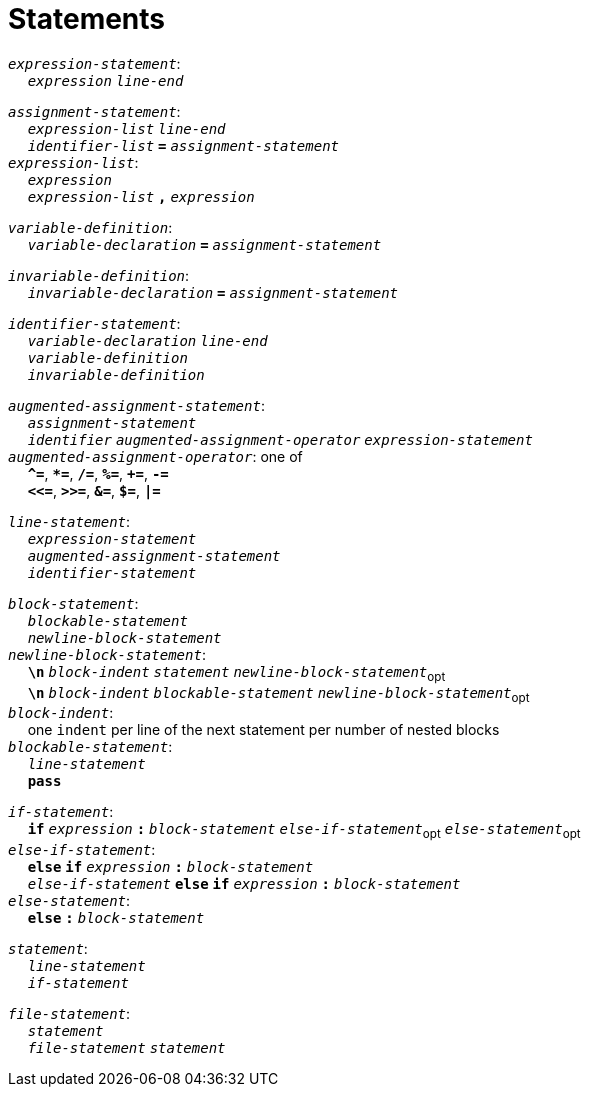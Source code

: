 = Statements

++++
<link rel="stylesheet" href="../style.css" type="text/css">
++++

:tab: &nbsp;&nbsp;&nbsp;&nbsp;
:hardbreaks-option:

:star: *

`_expression-statement_`:
{tab} `_expression_` `_line-end_`

`_assignment-statement_`:
{tab} `_expression-list_` `_line-end_`
{tab} `_identifier-list_` `*=*` `_assignment-statement_`
`_expression-list_`:
{tab} `_expression_`
{tab} `_expression-list_` `*,*` `_expression_`

`_variable-definition_`:
{tab} `_variable-declaration_` `*=*` `_assignment-statement_`

`_invariable-definition_`:
{tab} `_invariable-declaration_` `*=*` `_assignment-statement_`

`_identifier-statement_`:
{tab} `_variable-declaration_` `_line-end_`
{tab} `_variable-definition_`
{tab} `_invariable-definition_`

`_augmented-assignment-statement_`:
{tab} `_assignment-statement_`
{tab} `_identifier_` `_augmented-assignment-operator_` `_expression-statement_`
`_augmented-assignment-operator_`: one of
{tab} `*^=*`, `*{star}=*`, `*/=*`, `*%=*`, `*+=*`, `*-=*`
{tab} `*<\<=*`, `*>>=*`, `*&=*`, `*$=*`, `*|=*`

`_line-statement_`:
{tab} `_expression-statement_`
{tab} `_augmented-assignment-statement_`
{tab} `_identifier-statement_`

`_block-statement_`:
{tab} `_blockable-statement_`
{tab} `_newline-block-statement_`
`_newline-block-statement_`:
{tab} `*\n*` `_block-indent_` `_statement_` `_newline-block-statement_`~opt~
{tab} `*\n*` `_block-indent_` `_blockable-statement_` `_newline-block-statement_`~opt~
`_block-indent_`:
{tab} one `indent` per line of the next statement per number of nested blocks
`_blockable-statement_`:
{tab} `_line-statement_`
{tab} `*pass*`

`_if-statement_`:
{tab} `*if*` `_expression_` `*:*` `_block-statement_` `_else-if-statement_`~opt~ `_else-statement_`~opt~
`_else-if-statement_`:
{tab} `*else*` `*if*` `_expression_` `*:*` `_block-statement_`
{tab} `_else-if-statement_` `*else*` `*if*` `_expression_` `*:*` `_block-statement_`
`_else-statement_`:
{tab} `*else*` `*:*` `_block-statement_`

`_statement_`:
{tab} `_line-statement_`
{tab} `_if-statement_`

`_file-statement_`:
{tab} `_statement_`
{tab} `_file-statement_` `_statement_`
